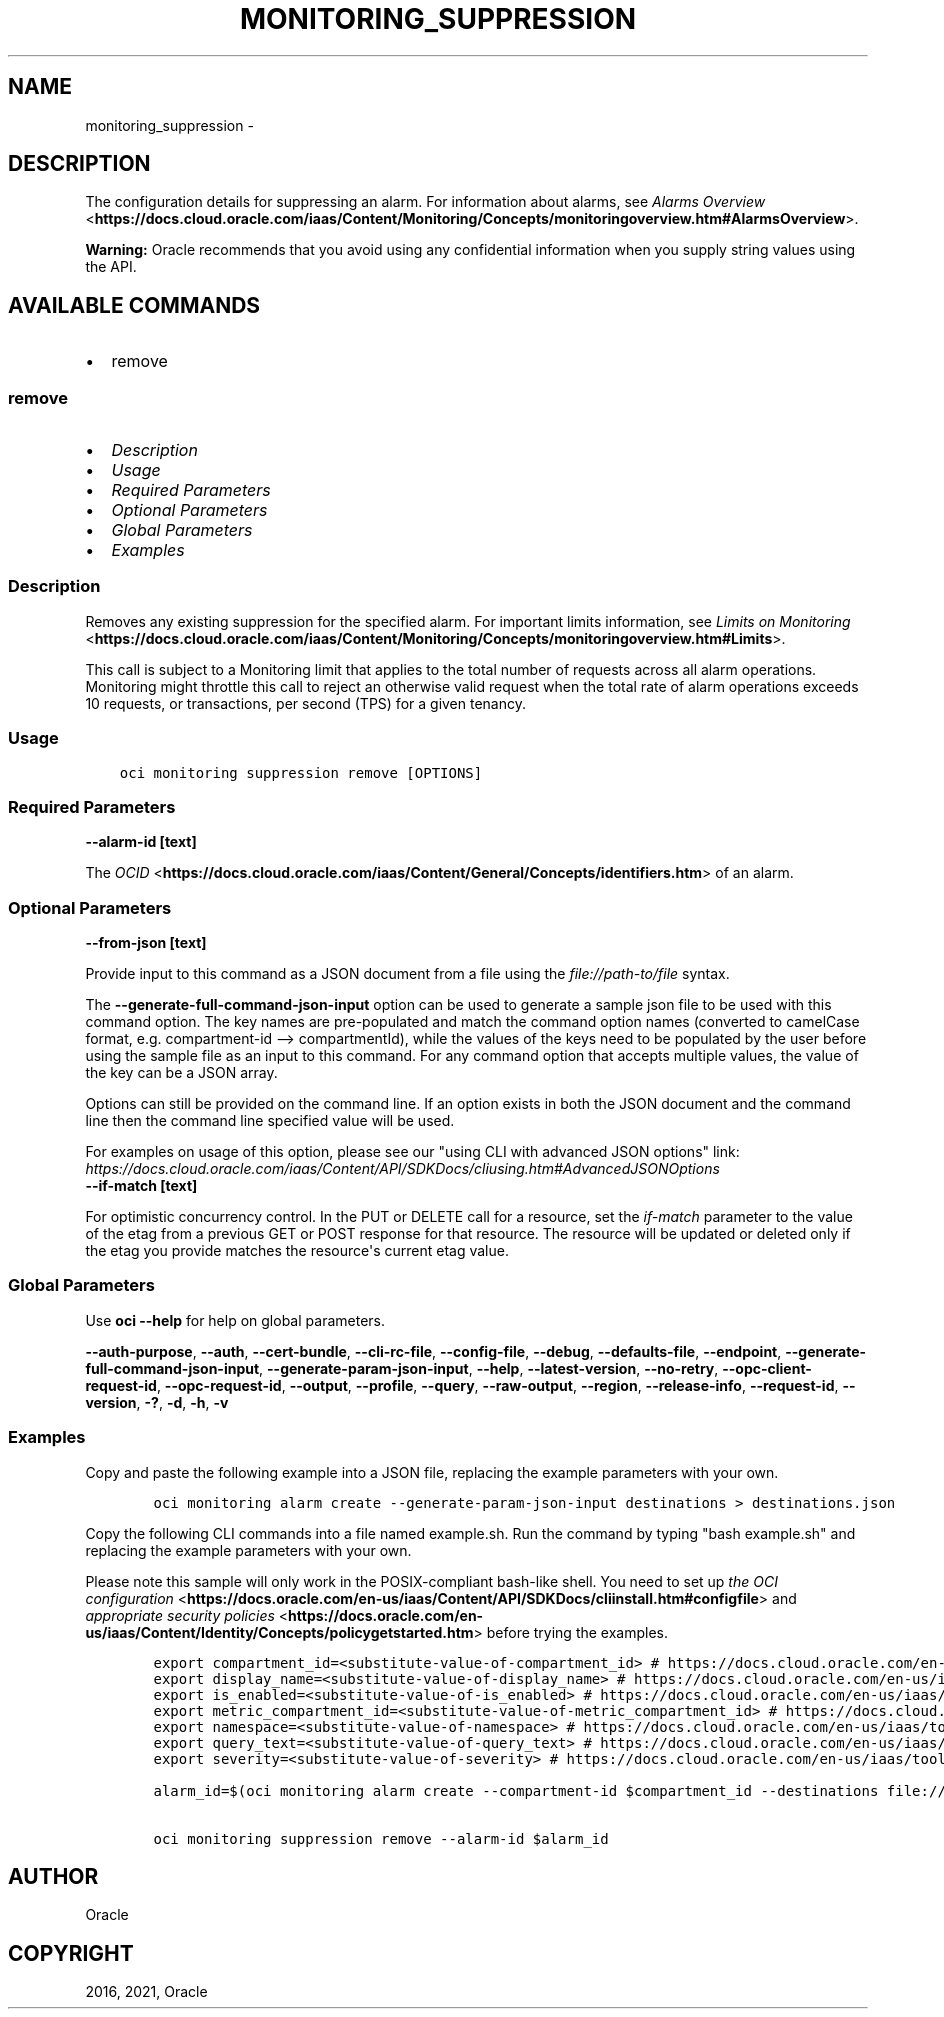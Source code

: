 .\" Man page generated from reStructuredText.
.
.
.nr rst2man-indent-level 0
.
.de1 rstReportMargin
\\$1 \\n[an-margin]
level \\n[rst2man-indent-level]
level margin: \\n[rst2man-indent\\n[rst2man-indent-level]]
-
\\n[rst2man-indent0]
\\n[rst2man-indent1]
\\n[rst2man-indent2]
..
.de1 INDENT
.\" .rstReportMargin pre:
. RS \\$1
. nr rst2man-indent\\n[rst2man-indent-level] \\n[an-margin]
. nr rst2man-indent-level +1
.\" .rstReportMargin post:
..
.de UNINDENT
. RE
.\" indent \\n[an-margin]
.\" old: \\n[rst2man-indent\\n[rst2man-indent-level]]
.nr rst2man-indent-level -1
.\" new: \\n[rst2man-indent\\n[rst2man-indent-level]]
.in \\n[rst2man-indent\\n[rst2man-indent-level]]u
..
.TH "MONITORING_SUPPRESSION" "1" "Jun 07, 2021" "2.25.2" "OCI CLI Command Reference"
.SH NAME
monitoring_suppression \- 
.SH DESCRIPTION
.sp
The configuration details for suppressing an alarm. For information about alarms, see \fI\%Alarms Overview\fP <\fBhttps://docs.cloud.oracle.com/iaas/Content/Monitoring/Concepts/monitoringoverview.htm#AlarmsOverview\fP>\&.
.sp
\fBWarning:\fP Oracle recommends that you avoid using any confidential information when you supply string values using the API.
.SH AVAILABLE COMMANDS
.INDENT 0.0
.IP \(bu 2
remove
.UNINDENT
.SS \fBremove\fP
.INDENT 0.0
.IP \(bu 2
\fI\%Description\fP
.IP \(bu 2
\fI\%Usage\fP
.IP \(bu 2
\fI\%Required Parameters\fP
.IP \(bu 2
\fI\%Optional Parameters\fP
.IP \(bu 2
\fI\%Global Parameters\fP
.IP \(bu 2
\fI\%Examples\fP
.UNINDENT
.SS Description
.sp
Removes any existing suppression for the specified alarm. For important limits information, see \fI\%Limits on Monitoring\fP <\fBhttps://docs.cloud.oracle.com/iaas/Content/Monitoring/Concepts/monitoringoverview.htm#Limits\fP>\&.
.sp
This call is subject to a Monitoring limit that applies to the total number of requests across all alarm operations. Monitoring might throttle this call to reject an otherwise valid request when the total rate of alarm operations exceeds 10 requests, or transactions, per second (TPS) for a given tenancy.
.SS Usage
.INDENT 0.0
.INDENT 3.5
.sp
.nf
.ft C
oci monitoring suppression remove [OPTIONS]
.ft P
.fi
.UNINDENT
.UNINDENT
.SS Required Parameters
.INDENT 0.0
.TP
.B \-\-alarm\-id [text]
.UNINDENT
.sp
The \fI\%OCID\fP <\fBhttps://docs.cloud.oracle.com/iaas/Content/General/Concepts/identifiers.htm\fP> of an alarm.
.SS Optional Parameters
.INDENT 0.0
.TP
.B \-\-from\-json [text]
.UNINDENT
.sp
Provide input to this command as a JSON document from a file using the \fI\%file://path\-to/file\fP syntax.
.sp
The \fB\-\-generate\-full\-command\-json\-input\fP option can be used to generate a sample json file to be used with this command option. The key names are pre\-populated and match the command option names (converted to camelCase format, e.g. compartment\-id \-\-> compartmentId), while the values of the keys need to be populated by the user before using the sample file as an input to this command. For any command option that accepts multiple values, the value of the key can be a JSON array.
.sp
Options can still be provided on the command line. If an option exists in both the JSON document and the command line then the command line specified value will be used.
.sp
For examples on usage of this option, please see our "using CLI with advanced JSON options" link: \fI\%https://docs.cloud.oracle.com/iaas/Content/API/SDKDocs/cliusing.htm#AdvancedJSONOptions\fP
.INDENT 0.0
.TP
.B \-\-if\-match [text]
.UNINDENT
.sp
For optimistic concurrency control. In the PUT or DELETE call for a resource, set the \fIif\-match\fP parameter to the value of the etag from a previous GET or POST response for that resource.  The resource will be updated or deleted only if the etag you provide matches the resource\(aqs current etag value.
.SS Global Parameters
.sp
Use \fBoci \-\-help\fP for help on global parameters.
.sp
\fB\-\-auth\-purpose\fP, \fB\-\-auth\fP, \fB\-\-cert\-bundle\fP, \fB\-\-cli\-rc\-file\fP, \fB\-\-config\-file\fP, \fB\-\-debug\fP, \fB\-\-defaults\-file\fP, \fB\-\-endpoint\fP, \fB\-\-generate\-full\-command\-json\-input\fP, \fB\-\-generate\-param\-json\-input\fP, \fB\-\-help\fP, \fB\-\-latest\-version\fP, \fB\-\-no\-retry\fP, \fB\-\-opc\-client\-request\-id\fP, \fB\-\-opc\-request\-id\fP, \fB\-\-output\fP, \fB\-\-profile\fP, \fB\-\-query\fP, \fB\-\-raw\-output\fP, \fB\-\-region\fP, \fB\-\-release\-info\fP, \fB\-\-request\-id\fP, \fB\-\-version\fP, \fB\-?\fP, \fB\-d\fP, \fB\-h\fP, \fB\-v\fP
.SS Examples
.sp
Copy and paste the following example into a JSON file, replacing the example parameters with your own.
.INDENT 0.0
.INDENT 3.5
.sp
.nf
.ft C
    oci monitoring alarm create \-\-generate\-param\-json\-input destinations > destinations.json
.ft P
.fi
.UNINDENT
.UNINDENT
.sp
Copy the following CLI commands into a file named example.sh. Run the command by typing "bash example.sh" and replacing the example parameters with your own.
.sp
Please note this sample will only work in the POSIX\-compliant bash\-like shell. You need to set up \fI\%the OCI configuration\fP <\fBhttps://docs.oracle.com/en-us/iaas/Content/API/SDKDocs/cliinstall.htm#configfile\fP> and \fI\%appropriate security policies\fP <\fBhttps://docs.oracle.com/en-us/iaas/Content/Identity/Concepts/policygetstarted.htm\fP> before trying the examples.
.INDENT 0.0
.INDENT 3.5
.sp
.nf
.ft C
    export compartment_id=<substitute\-value\-of\-compartment_id> # https://docs.cloud.oracle.com/en\-us/iaas/tools/oci\-cli/latest/oci_cli_docs/cmdref/monitoring/alarm/create.html#cmdoption\-compartment\-id
    export display_name=<substitute\-value\-of\-display_name> # https://docs.cloud.oracle.com/en\-us/iaas/tools/oci\-cli/latest/oci_cli_docs/cmdref/monitoring/alarm/create.html#cmdoption\-display\-name
    export is_enabled=<substitute\-value\-of\-is_enabled> # https://docs.cloud.oracle.com/en\-us/iaas/tools/oci\-cli/latest/oci_cli_docs/cmdref/monitoring/alarm/create.html#cmdoption\-is\-enabled
    export metric_compartment_id=<substitute\-value\-of\-metric_compartment_id> # https://docs.cloud.oracle.com/en\-us/iaas/tools/oci\-cli/latest/oci_cli_docs/cmdref/monitoring/alarm/create.html#cmdoption\-metric\-compartment\-id
    export namespace=<substitute\-value\-of\-namespace> # https://docs.cloud.oracle.com/en\-us/iaas/tools/oci\-cli/latest/oci_cli_docs/cmdref/monitoring/alarm/create.html#cmdoption\-namespace
    export query_text=<substitute\-value\-of\-query_text> # https://docs.cloud.oracle.com/en\-us/iaas/tools/oci\-cli/latest/oci_cli_docs/cmdref/monitoring/alarm/create.html#cmdoption\-query\-text
    export severity=<substitute\-value\-of\-severity> # https://docs.cloud.oracle.com/en\-us/iaas/tools/oci\-cli/latest/oci_cli_docs/cmdref/monitoring/alarm/create.html#cmdoption\-severity

    alarm_id=$(oci monitoring alarm create \-\-compartment\-id $compartment_id \-\-destinations file://destinations.json \-\-display\-name $display_name \-\-is\-enabled $is_enabled \-\-metric\-compartment\-id $metric_compartment_id \-\-namespace $namespace \-\-query\-text $query_text \-\-severity $severity \-\-query data.id \-\-raw\-output)

    oci monitoring suppression remove \-\-alarm\-id $alarm_id
.ft P
.fi
.UNINDENT
.UNINDENT
.SH AUTHOR
Oracle
.SH COPYRIGHT
2016, 2021, Oracle
.\" Generated by docutils manpage writer.
.
